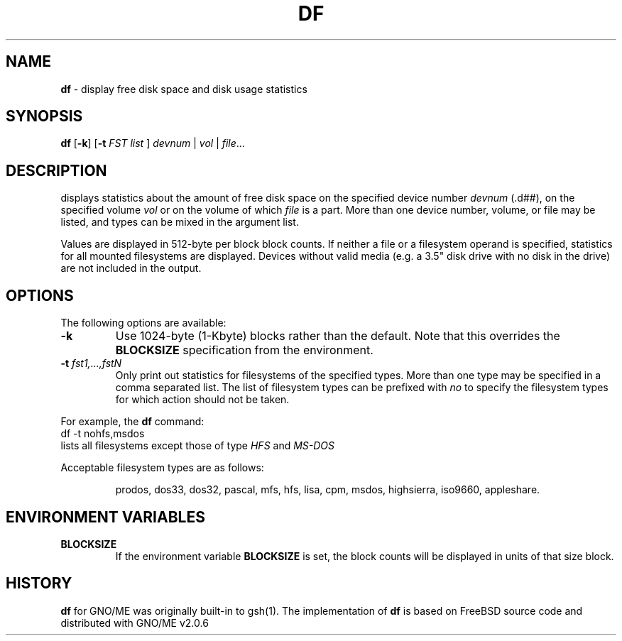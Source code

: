 .\" Copyright (c) 1989, 1990, 1993
.\"	The Regents of the University of California.  All rights reserved.
.\"
.\" Redistribution and use in source and binary forms, with or without
.\" modification, are permitted provided that the following conditions
.\" are met:
.\" 1. Redistributions of source code must retain the above copyright
.\"    notice, this list of conditions and the following disclaimer.
.\" 2. Redistributions in binary form must reproduce the above copyright
.\"    notice, this list of conditions and the following disclaimer in the
.\"    documentation and/or other materials provided with the distribution.
.\" 3. All advertising materials mentioning features or use of this software
.\"    must display the following acknowledgement:
.\"	This product includes software developed by the University of
.\"	California, Berkeley and its contributors.
.\" 4. Neither the name of the University nor the names of its contributors
.\"    may be used to endorse or promote products derived from this software
.\"    without specific prior written permission.
.\"
.\" THIS SOFTWARE IS PROVIDED BY THE REGENTS AND CONTRIBUTORS ``AS IS'' AND
.\" ANY EXPRESS OR IMPLIED WARRANTIES, INCLUDING, BUT NOT LIMITED TO, THE
.\" IMPLIED WARRANTIES OF MERCHANTABILITY AND FITNESS FOR A PARTICULAR PURPOSE
.\" ARE DISCLAIMED.  IN NO EVENT SHALL THE REGENTS OR CONTRIBUTORS BE LIABLE
.\" FOR ANY DIRECT, INDIRECT, INCIDENTAL, SPECIAL, EXEMPLARY, OR CONSEQUENTIAL
.\" DAMAGES (INCLUDING, BUT NOT LIMITED TO, PROCUREMENT OF SUBSTITUTE GOODS
.\" OR SERVICES; LOSS OF USE, DATA, OR PROFITS; OR BUSINESS INTERRUPTION)
.\" HOWEVER CAUSED AND ON ANY THEORY OF LIABILITY, WHETHER IN CONTRACT, STRICT
.\" LIABILITY, OR TORT (INCLUDING NEGLIGENCE OR OTHERWISE) ARISING IN ANY WAY
.\" OUT OF THE USE OF THIS SOFTWARE, EVEN IF ADVISED OF THE POSSIBILITY OF
.\" SUCH DAMAGE.
.\"
.\"     @(#)df.1	8.3 (Berkeley) 5/8/95
.\"
.\"	$Id: df.1,v 1.1 1997/10/03 05:42:18 gdr Exp $
.\"
.TH DF 1 "04 August 1997" GNO "Commands and Applications"
.SH NAME
.BR df
\- display free disk space and disk usage statistics
.SH SYNOPSIS
.BR df " [" -k "] [" -t
.IR "FST list"
]
.IR devnum
|
.IR vol
|
.IR file ...
.SH DESCRIPTION
displays statistics about the amount of free disk space on the
specified device number
.IR devnum
(.d##), on the specified volume 
.IR vol
or on the volume of which
.IR file
is a part.  More than one device number, volume, or file may be
listed, and types can be mixed in the argument list.
.LP
Values are displayed in 512-byte per block block counts.
If neither a file or a filesystem operand is specified,
statistics for all mounted filesystems are displayed.
Devices without valid media (e.g. a 3.5" disk drive with
no disk in the drive) are not included in the output.
.SH OPTIONS
The following options are available:
.IP \fB-k\fR
Use 1024-byte (1-Kbyte) blocks rather than the default.  Note
that this overrides the
.BR BLOCKSIZE
specification from the environment.
.IP "\fB-t\fR \fIfst1,...,fstN\fR"
Only print out statistics for filesystems of the specified types.
More than one type may be specified in a comma separated list.
The list of filesystem types can be prefixed with
.IR no
to specify the filesystem types for which action should
not be taken.
.LP
For example, the
.BR df
command:
.nf
	df -t nohfs,msdos
.fi
lists all filesystems except those of type
.IR HFS
and
.IR MS-DOS
.LP
Acceptable filesystem types are as follows:
.IP
prodos, dos33, dos32, pascal, mfs, hfs, lisa, cpm,
msdos, highsierra, iso9660, appleshare.
.SH ENVIRONMENT VARIABLES
.IP \fBBLOCKSIZE\fR
If the environment variable
.BR BLOCKSIZE
is set, the block counts will be displayed in units of that size block.
.SH HISTORY
.BR df
for GNO/ME was originally built-in to gsh(1).  The implementation of
.BR df
is based on FreeBSD source code and distributed with GNO/ME v2.0.6
